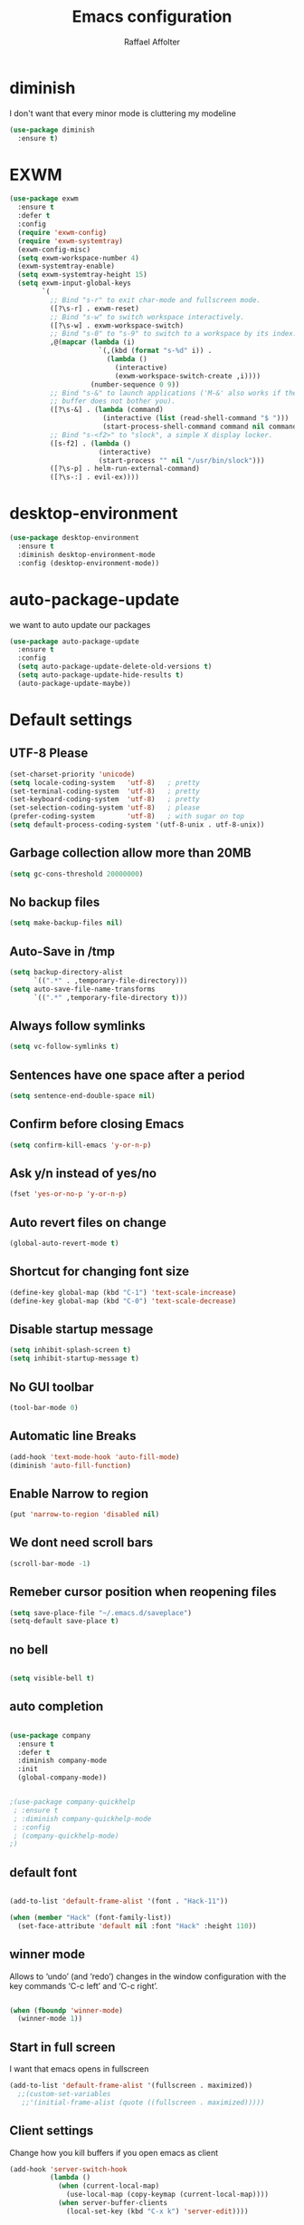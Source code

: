 #+TITLE: Emacs configuration
#+AUTHOR: Raffael Affolter

* diminish

I don't want that every minor mode is cluttering my modeline

#+BEGIN_SRC emacs-lisp
(use-package diminish
  :ensure t)
#+END_SRC

* EXWM

#+BEGIN_SRC emacs-lisp
(use-package exwm
  :ensure t
  :defer t
  :config
  (require 'exwm-config)
  (require 'exwm-systemtray)
  (exwm-config-misc)
  (setq exwm-workspace-number 4)
  (exwm-systemtray-enable)
  (setq exwm-systemtray-height 15)
  (setq exwm-input-global-keys
        `(
          ;; Bind "s-r" to exit char-mode and fullscreen mode.
          ([?\s-r] . exwm-reset)
          ;; Bind "s-w" to switch workspace interactively.
          ([?\s-w] . exwm-workspace-switch)
          ;; Bind "s-0" to "s-9" to switch to a workspace by its index.
          ,@(mapcar (lambda (i)
                      `(,(kbd (format "s-%d" i)) .
                        (lambda ()
                          (interactive)
                          (exwm-workspace-switch-create ,i))))
                    (number-sequence 0 9))
          ;; Bind "s-&" to launch applications ('M-&' also works if the output
          ;; buffer does not bother you).
          ([?\s-&] . (lambda (command)
                       (interactive (list (read-shell-command "$ ")))
                       (start-process-shell-command command nil command)))
          ;; Bind "s-<f2>" to "slock", a simple X display locker.
          ([s-f2] . (lambda ()
                      (interactive)
                      (start-process "" nil "/usr/bin/slock")))
          ([?\s-p] . helm-run-external-command)
          ([?\s-:] . evil-ex))))
#+END_SRC

* desktop-environment

#+BEGIN_SRC emacs-lisp
(use-package desktop-environment
  :ensure t
  :diminish desktop-environment-mode
  :config (desktop-environment-mode))
#+END_SRC

* auto-package-update

we want to auto update our packages

#+BEGIN_SRC emacs-lisp
(use-package auto-package-update
  :ensure t
  :config
  (setq auto-package-update-delete-old-versions t)
  (setq auto-package-update-hide-results t)
  (auto-package-update-maybe))

#+END_SRC

* Default settings

** UTF-8 Please

#+BEGIN_SRC emacs-lisp
(set-charset-priority 'unicode)
(setq locale-coding-system   'utf-8)   ; pretty
(set-terminal-coding-system  'utf-8)   ; pretty
(set-keyboard-coding-system  'utf-8)   ; pretty
(set-selection-coding-system 'utf-8)   ; please
(prefer-coding-system        'utf-8)   ; with sugar on top
(setq default-process-coding-system '(utf-8-unix . utf-8-unix))
#+END_SRC

** Garbage collection allow more than 20MB

#+BEGIN_SRC emacs-lisp
(setq gc-cons-threshold 20000000)
#+END_SRC

** No backup files

#+BEGIN_SRC emacs-lisp
(setq make-backup-files nil)
#+END_SRC

** Auto-Save in /tmp

#+BEGIN_SRC emacs-lisp
(setq backup-directory-alist
      `((".*" . ,temporary-file-directory)))
(setq auto-save-file-name-transforms
      `((".*" ,temporary-file-directory t)))
#+END_SRC

** Always follow symlinks

#+BEGIN_SRC emacs-lisp
(setq vc-follow-symlinks t)
#+END_SRC

** Sentences have one space after a period

#+BEGIN_SRC emacs-lisp
(setq sentence-end-double-space nil)
#+END_SRC

** Confirm before closing Emacs

#+BEGIN_SRC emacs-lisp
(setq confirm-kill-emacs 'y-or-n-p)
#+END_SRC

** Ask y/n instead of yes/no

#+BEGIN_SRC emacs-lisp
(fset 'yes-or-no-p 'y-or-n-p)
#+END_SRC

** Auto revert files on change

#+BEGIN_SRC emacs-lisp
(global-auto-revert-mode t)
#+END_SRC


** Shortcut for changing font size

#+BEGIN_SRC emacs-lisp
(define-key global-map (kbd "C-1") 'text-scale-increase)
(define-key global-map (kbd "C-0") 'text-scale-decrease)
#+END_SRC

** Disable startup message

#+BEGIN_SRC emacs-lisp
(setq inhibit-splash-screen t)
(setq inhibit-startup-message t)
#+END_SRC

** No GUI toolbar

#+BEGIN_SRC emacs-lisp
(tool-bar-mode 0)
#+END_SRC

** Automatic line Breaks

#+BEGIN_SRC emacs-lisp
(add-hook 'text-mode-hook 'auto-fill-mode)
(diminish 'auto-fill-function)
#+END_SRC

** Enable Narrow to region

#+BEGIN_SRC emacs-lisp
(put 'narrow-to-region 'disabled nil)
#+END_SRC

** We dont need scroll bars

#+BEGIN_SRC emacs-lisp
(scroll-bar-mode -1)
#+END_SRC

** Remeber cursor position when reopening files

#+BEGIN_SRC emacs-lisp
(setq save-place-file "~/.emacs.d/saveplace")
(setq-default save-place t)
#+END_SRC

** no bell

#+BEGIN_SRC emacs-lisp

  (setq visible-bell t)

#+END_SRC

** auto completion

#+BEGIN_SRC emacs-lisp

  (use-package company
    :ensure t
    :defer t
    :diminish company-mode
    :init
    (global-company-mode))
#+END_SRC

#+BEGIN_SRC emacs-lisp

  ;(use-package company-quickhelp
   ; :ensure t
   ; :diminish company-quickhelp-mode
   ; :config
   ; (company-quickhelp-mode)
  ;)
#+END_SRC


** default font

#+BEGIN_SRC emacs-lisp

  (add-to-list 'default-frame-alist '(font . "Hack-11"))

  (when (member "Hack" (font-family-list))
    (set-face-attribute 'default nil :font "Hack" :height 110))
#+END_SRC

** winner mode

Allows to ‘undo’ (and ‘redo’) changes in the window configuration with
the key commands ‘C-c left’ and ‘C-c right’.

#+BEGIN_SRC emacs-lisp

  (when (fboundp 'winner-mode)
    (winner-mode 1))

#+END_SRC

** Start in full screen

I want that emacs opens in fullscreen
#+BEGIN_SRC emacs-lisp
(add-to-list 'default-frame-alist '(fullscreen . maximized))
  ;;(custom-set-variables
   ;;'(initial-frame-alist (quote ((fullscreen . maximized)))))
#+End_SRC


** Client settings

Change how you kill buffers if you open emacs as client
#+BEGIN_SRC emacs-lisp
(add-hook 'server-switch-hook
          (lambda ()
            (when (current-local-map)
              (use-local-map (copy-keymap (current-local-map))))
            (when server-buffer-clients
              (local-set-key (kbd "C-x k") 'server-edit))))
#+END_SRC

** Emacs daemon settings
This function helps to shut down the emacs server and save any
modified buffers

#+BEGIN_SRC emacs-lisp
(defun server-shutdown ()
  "Save buffers, Quit, and Shutdown (kill) server"
  (interactive)
  (save-some-buffers)
  (kill-emacs))
#+END_SRC


* Evil

#+BEGIN_SRC emacs-lisp
(use-package evil
  :ensure t
  :init
  (setq evil-want-integration t)
  (setq evil-want-keybinding nil)
  :config
  (global-set-key (kbd "M-x")'execute-extended-command)
  (evil-mode 1))

(use-package evil-collection
  :after evil
  :ensure t
  :config
  (evil-collection-init))


(use-package evil-leader
  :ensure t
  :init (global-evil-leader-mode)
  :config
  (progn
    (evil-leader/set-leader ",")
    (evil-leader/set-key
      "w" 'basic-save-buffer
      "s" 'flyspell-buffer
      "b" 'evil-buffer
      "q" 'evil-quit)))

;; don't show name in modeline
(diminish 'undo-tree-mode)

(use-package pdf-tools
  :ensure t
  :config
  (evil-set-initial-state 'pdf-view-mode 'emacs)
  (add-hook 'pdf-view-mode-hook
            (lambda ()
              (set (make-local-variable 'evil-emacs-state-cursor) (list nil))))
  (add-hook 'TeX-after-compilation-finished-functions #'TeX-revert-document-buffer)
  (add-hook 'pdf-view-mode-hook (lambda () (linum-mode -1)))
  (pdf-tools-install))


;;(setq TeX-view-program-selection '((output-pdf "pdf-tools"))
 ;;       TeX-view-program-list  '(("PDF Tools" TeX-pdf-tools-sync-view))
  ;;      TeX-source-correlate-start-server t)

(use-package evil-smartparens
  :ensure t
  :config
  (add-hook 'smartparens-enabled-hook #'evil-smartparens-mode))
#+END_SRC

* Projectile

#+BEGIN_SRC emacs-lisp
(use-package projectile
  :ensure t
  :defer t
  :config
  (projectile-global-mode))

#+END_SRC

* Helm

#+BEGIN_SRC emacs-lisp
(use-package helm
  :ensure t
  :diminish helm-mode
  :init
  (require 'helm-config)
  :config
  (helm-mode 1)
  (setq helm-autoresize-mode t)
  (setq helm-buffer-max-length 40)
  (global-set-key (kbd "M-x") #'helm-M-x)
  (global-set-key (kbd "C-x C-f") 'helm-find-files)
  (define-key helm-map (kbd "S-SPC") 'helm-toggle-visible-mark)
  (define-key helm-find-files-map (kbd "C-k") 'helm-find-files-up-one-level))
#+END_SRC

** Helm projectile

#+BEGIN_SRC emacs-lisp
(use-package helm-projectile
  :bind (("C-S-P" . helm-projectile-switch-project)
         :map evil-normal-state-map
         ("C-p" . helm-projectile))
  :ensure t
  :config
  (evil-leader/set-key
    "ps" 'helm-projectile-ag
    "pa" 'helm-projectile-find-file-in-known-projects))
#+END_SRC

* Which-key

#+BEGIN_SRC emacs-lisp
(use-package which-key
  :ensure t
  :diminish which-key-mode
  :config (which-key-mode) )
#+END_SRC

* Theming

** Theme to load
*** solarized

#+BEGIN_SRC emacs-lisp
;;  (use-package solarized-theme
;;    :ensure t
;;    :defer t
   ; :init (load-theme 'solarized-dark t)
;;    )
#+END_SRC

*** zenburn

#+BEGIN_SRC emacs-lisp
;;(use-package zenburn-theme
;;  :ensure t)

#+END_SRC

*** material

#+BEGIN_SRC emacs-lisp

;  (use-package material-theme
;    :ensure t)

#+END_SRC


*** tangotango

#+BEGIN_SRC emacs-lisp

;  (use-package tangotango-theme
;    :ensure t)

#+END_SRC

*** darcula

#+BEGIN_SRC emacs-lisp

;;  (use-package darcula-theme
;;    :ensure t)

#+END_SRC

*** ample

#+BEGIN_SRC emacs-lisp

;;(use-package ample-theme
;;  :defer t
;;  :ensure t)
#+END_SRC


*** sanityinc-tomorrow
#+BEGIN_SRC emacs-lisp
;;(use-package  color-theme-sanityinc-tomorrow
;;  :ensure t
;;  :defer t)
#+END_SRC
*** gruvbox
#+BEGIN_SRC emacs-lisp
(use-package gruvbox-theme
  :ensure t)
#+END_SRC

*** leuven
#+begin_src emacs-lisp
(use-package leuven-theme
  :ensure t
  :config
  (setq org-fontify-whole-heading-line t))
#+end_src

*** load theme
#+BEGIN_SRC emacs-lisp

;;(use-package color-theme :ensure t)
;;(load-theme 'gruvbox-light-hard t)
(load-theme 'leuven t)

;;(load-theme 'sanityinc-tomorrow-eighties t)
#+END_SRC
** Powerline

#+BEGIN_SRC emacs-lisp

  (use-package powerline
    :ensure t
    :config (powerline-default-theme ))

#+END_SRC

** Airline Themes

#+BEGIN_SRC emacs-lisp
(use-package airline-themes
  :ensure t
  :init
  (setq powerline-utf-8-separator-left        #xe0b0
        powerline-utf-8-separator-right       #xe0b2
        airline-utf-glyph-separator-left      #xe0b0
        airline-utf-glyph-separator-right     #xe0b2
        airline-utf-glyph-subseparator-left   #xe0b1
        airline-utf-glyph-subseparator-right  #xe0b3
        airline-utf-glyph-branch              #xe0a0
        airline-utf-glyph-readonly            #xe0a2
        airline-utf-glyph-linenumber          #xe0a1)
  :config
  ;;(load-theme 'airline-solarized-gui t)
  ;;(load-theme 'airline-wombat t)
  ;;(load-theme 'airline-gruvbox-dark t)
  (load-theme 'airline-sol t)
  )
#+END_SRC



** Custom function for dark and light themes

Since i like to switch between the solarized/tango light and dark theme i
made this little toggle function which loads the solarized/tango theme and
then also loads the airline theme again so the modeline is not messed
up :-)

#+BEGIN_SRC emacs-lisp
(setq light-theme 'leuven)
(setq dark-theme 'leuven-dark)

(setq active-theme light-theme)

(defun toggle-light-theme ()
  (interactive)
  (if (eq active-theme dark-theme)
      (setq active-theme light-theme)
    (setq active-theme dark-theme))
  (load-theme active-theme t)
  (load-theme 'airline-sol t))

;;(toggle-light-theme)

(global-set-key (kbd "<f6>") 'toggle-light-theme)
#+END_SRC

* Dashboard

#+BEGIN_SRC emacs-lisp
(use-package dashboard
  :ensure t
  :config
  (dashboard-setup-startup-hook)
  (setq initial-buffer-choice (lambda ()
                                (get-buffer "*dashboard*"))))
#+END_SRC

* Plantuml

#+BEGIN_SRC emacs-lisp
(use-package plantuml-mode
  :ensure t
  :config (progn
            (add-to-list 'auto-mode-alist '("\\.plantuml\\'" . plantuml-mode))
            (add-to-list 'org-src-lang-modes '("plantuml" . plantuml))))

#+END_SRC

* mu4e

#+BEGIN_SRC emacs-lisp
(require 'smtpmail)

;(setq auth-sources '("~/.authinfo.gpg"))

(use-package mu4e
  :commands mu4e
  :config
  (setq mu4e-maildir "~/maildir")
  (setq mu4e-get-mail-command "/home/raffael/.local/bin/run-getmail.sh")
  (setq mu4e-update-interval 1200)
  (setq mu4e-attachement-dir "~/Downloads")
  (setq user-full-name "Raffael Affolter")
  (setq mail-user-agent 'mu4e-user-agent)
  (setq mu4e-view-show-adresses t)
  (setq mu4e-view-show-images t)
  (setq message-send-mail-function 'smtpmail-send-it)
  (setq message-kill-buffer-on-exit t)
  (setq mu4e-context-policy 'pick-first)
  (setq mu4e-compose-signature t my-signature-file "~/.signature")
  (setq mu4e-compose-dont-reply-to-self t)
  ;;because we have problem with some mails
  (setq shr-color-visible-luminance-min 60)
  (setq shr-color-visible-distance-min 5)
  (add-to-list 'mu4e-view-actions '("ViewInBrowser" . mu4e-action-view-in-browser) t)
  ;(add-to-list 'mu4e-user-mail-address-list "raffael.affolter@protonmail.ch")
  ;(add-to-list 'mu4e-user-mail-address-list "raffael.affolter@protonmail.com")
  ;(add-to-list 'mu4e-user-mail-address-list "raffael.affolter@pm.me")
  ;(add-to-list 'mu4e-user-mail-address-list "affolraf@students.zhaw.ch")
  (setq mu4e-contexts
        `(,(make-mu4e-context
            :name "PROTONMAIL"
            :enter-func (lambda() (mu4e-message "Switch to Protonmail"))
            :match-func (lambda(msg)
                          (when msg
                            (s-prefix? "/Protonmail/" (mu4e-message-field msg :maildir))))
            :vars '((user-mail-address . "raffael.affolter@protonmail.ch")
                    (mu4e-sent-folder . "/Protonmail/Sent")
                    (mu4e-drafts-folder . "/Protonmail/Drafts-local")
                    (mu4e-trash-folder . "/Protonmail/Trash")
                    (smtpmail-default-smtp-server . "127.0.0.1")
                    (smtpmail-smtp-server . "127.0.0.1")
                    (smtpmail-local-domain . "127.0.0.1")
                    (smtpmail-smtp-user . "raffael.affolter@protonmail.ch")
                    (smtpmail-stream-type . starttls)
                    (smtpmail-smtp-service . 1025)))

          ,(make-mu4e-context
            :name "ZHAW"
            :enter-func (lambda() (mu4e-message "Switch to ZHAW"))
            :match-func (lambda(msg)
                          (when msg
                            (s-prefix? "/ZHAW/" (mu4e-message-field msg :maildir))))
            :vars '((user-mail-address . "affolraf@students.zhaw.ch")
                    (mu4e-sent-folder . "/ZHAW/Sent")
                    (mu4e-drafts-folder . "/ZHAW/Drafts")
                    (mu4e-trash-folder . "/ZHAW/Trash")
                    (smtpmail-default-smtp-server . "smtp.office365.com")
                    (smtpmail-smtp-server . "smtp.office365.com")
                    (smtpmail-local-domain . "office365.com")
                    (smtpmail-smtp-user . "affolraf@students.zhaw.ch")
                    (smtpmail-stream-type . starttls)
                    (smtpmail-smtp-service . 587)))
          ,(make-mu4e-context
            :name "Outlook"
            :enter-func (lambda() (mu4e-message "Switch to Outlook"))
            :match-func (lambda(msg)
                          (when msg
                            (s-prefix? "/Outlook/" (mu4e-message-field msg :maildir))))
            :vars '((user-mail-address . "raffael.affolter@outlook.com")
                    (mu4e-sent-folder . "/Outlook/Sent")
                    (mu4e-drafts-folder . "/Outlook/Drafts")
                    (mu4e-trash-folder . "/Outlook/Trash")
                    (smtpmail-default-smtp-server . "smtp.office365.com")
                    (smtpmail-smtp-server . "smtp.office365.com")
                    (smtpmail-local-domain . "outlook.com")
                    (smtpmail-smtp-user . "raffael.affolter@outlook.com")
                    (smtpmail-stream-type . starttls)
                    (smtpmail-smtp-service . 587)
                    (mu4e-sent-messages-behavior . delete)
                    (mu4e-sent-messages-behavior . delete)))
          ,(make-mu4e-context
            :name "UZH"
            :enter-func (lambda() (mu4e-message "Switch to UZH"))
            :match-func (lambda(msg)
                          (when msg
                            (s-prefix? "/UZH/" (mu4e-message-field msg :maildir))))
            :vars '((user-mail-address . "raffael.affolter@uzh.ch")
                    (mu4e-sent-folder . "/UZH/Gesendet")
                    (mu4e-drafts-folder . "/UZH/Drafts")
                    (mu4e-trash-folder . "/UZH/Trash")
                    (smtpmail-default-smtp-server . "smtp.uzh.ch")
                    (smtpmail-smtp-server . "smtp.uzh.ch")
                    (smtpmail-local-domain . "uzh.ch")
                    (smtpmail-smtp-user . "raffael.affolter@uzh.ch")
                    (smtpmail-stream-type . starttls)
                    (smtpmail-smtp-service . 587)))))

  (add-hook 'message-mode-hook 'turn-on-orgtbl)
  (add-hook 'message-mode-hook 'turn-on-orgstruct++)
  (add-hook 'mu4e-compose-mode-hook 'flyspell-mode)
  (add-hook 'mu4e-compose-mode-hook (lambda() (ispell-change-dictionary "de_CH"))))
#+END_SRC

* flyspell
we want flyspell to be enabled by default in text org and latex files

#+BEGIN_SRC emacs-lisp
(setq ispell-list-command "--list")
(setq ispell-dictionary "de_CH")
(add-hook 'text-mode-hook 'flyspell-mode)
(diminish 'flyspell-mode)
#+END_SRC

also easy swich between english and german

#+BEGIN_SRC emacs-lisp
(defun fd-switch-dictionary()
  (interactive)
  (let* ((dic ispell-current-dictionary)
         (change (if (string= dic "de_CH") "english" "de_CH")))
    (ispell-change-dictionary change)
    (message "Dictionary switched from %s to %s" dic change)))

(global-set-key (kbd "<f8>")   'fd-switch-dictionary)
#+END_SRC

* Markdown
#+BEGIN_SRC emacs-lisp
(use-package markdown-mode
  :ensure t
  :mode (("README\\.md\\'" . gfm-mode)
         ("\\.md\\'" . markdown-mode)
         ("\\.markdown\\'" . markdown-mode))
  :init (setq markdown-command "pandoc"))
#+END_SRC
#+BEGIN_SRC emacs-lisp
(use-package markdown-preview-mode
  :ensure t)
#+END_SRC

* Px
#+BEGIN_SRC emacs-lisp
(use-package px
  :ensure t)
#+END_SRC
* Latex

#+BEGIN_SRC emacs-lisp
(use-package auctex
  :defer t
  :ensure t)

#+END_SRC

* Programming settings
** Defaults

Line numbers

#+BEGIN_SRC emacs-lisp
(global-display-line-numbers-mode)
#+END_SRC

Tabs

#+BEGIN_SRC emacs-lisp
(setq-default tab-width 2)
#+END_SRC

Use 2 spaces instead of tab.

#+BEGIN_SRC emacs-lisp
(setq-default tab-width 2 indent-tabs-mode nil)
#+END_SRC

intendation cannot insert tabs

#+BEGIN_SRC emacs-lisp
(setq-default inent-tabs-mode nil)
#+END_SRC

Two spaces for programming languages

#+BEGIN_SRC emacs-lisp
(setq python-indent 2)
(setq js-indent-level 2)
#+END_SRC

auto indent with return key

#+BEGIN_SRC emacs-lisp
(define-key global-map (kbd "RET") 'newline-and-indent)
#+END_SRC

No trailing white spaces except in makrdowns

#+BEGIN_SRC emacs-lisp
(add-hook 'before-save-hook
          '(lambda()
             (when (not (derived-mode-p 'markdown-mode))
               (delete-trailing-whitespace))))

#+END_SRC

highlight fixme todo and bug statement

#+BEGIN_SRC emacs-lisp
(use-package fixme-mode
  :ensure t
  :config (fixme-mode nil))
#+END_SRC

highlight all characters which are over the column 80

#+BEGIN_SRC emacs-lisp
(require 'whitespace)
(setq whitespace-line-column 100)
(setq whitespace-style '(face lines-tail))

(add-hook 'prog-mode-hook 'whitespace-mode)
(diminish 'whitespace-mode)
#+END_SRC

Use python3 as default
#+BEGIN_SRC  emacs-lisp
(setq python-shell-interpreter "python3")
#+END_SRC

diminish eldoc-mode

#+BEGIN_SRC emacs-lisp
(diminish 'eldoc-mode)
#+END_SRC

** realgud

#+BEGIN_SRC  emacs-lisp
(use-package realgud
  :ensure t
  :defer t)
#+END_SRC

** Paredit

#+BEGIN_SRC emacs-lisp
;;(use-package paredit
;;  :ensure t
;;  :diminish paredit-mode
;;  :config
;;  (autoload 'enable-paredit-mode "paredit"
;;    "Turn on pseudo-structural editing of Lisp code." t)
;;  (add-hook 'lisp-mode-hook 'enable-paredit-mode)
;;  (add-hook 'emacs-lisp-mode-hook 'enable-paredit-mode)
;;  (add-hook 'lisp-interaction-mode-hook 'enable-paredit-mode)
;;  ;(add-hook 'helm-mode-hook 'enable-paredit-mode)
;;  (add-hook 'json-mode-hook 'enable-paredit-mode)
;;  (add-hook 'scheme-mode-hook 'enable-paredit-mode)
;;  (add-hook 'geiser-repl-mode-hook 'enable-paredit-mode)
;;  (add-hook 'slime-repl-mode-hook 'enable-paredit-mode)
;;  (add-hook 'hy-mode-hook 'enable-paredit-mode
;; ;; (add-hook 'clojure-mode-hook 'enable-paredit-mode)
;;;;  (add-hook 'cider-repl-mode-hook 'enable-paredit-mode)
;;)
;;)

#+END_SRC

** Smartparens
#+BEGIN_SRC emacs-lisp
  (use-package smartparens
    :ensure t
    :diminish smartparens-mode
    :hook ((lisp-mode
            emacs-lisp-mode
            json-mode scheme-mode
            geiser-repl-mode
            slime-repl-mode
            hy-mode clojure-mode
            cider-repl-mode
            haskell-mode
            haskell-interactive-mode
            ess-mode
            ein:ipynb-mode) . smartparens-strict-mode)
    :config
    (require 'smartparens-config)
    (sp-use-smartparens-bindings))
#+END_SRC

** LISP settings

#+BEGIN_SRC emacs-lisp


#+END_SRC

** Clojure

#+BEGIN_SRC emacs-lisp
(use-package clojure-mode
  :ensure t)

(use-package clojure-mode-extra-font-locking
  :ensure t)
#+END_SRC

** Cider

#+BEGIN_SRC emacs-lisp
(use-package cider
  :ensure t
  :diminish cider-mode
  :config
  (add-hook 'cider-mode-hook #'eldoc-mode))

(setq cider-cljs-lein-repl
      "(do (require 'figwheel-sidecar.repl-api)
           (figwheel-sidecar.repl-api/start-figwheel!)
           (figwheel-sidecar.repl-api/cljs-repl))")
#+END_SRC

** SLIME

#+BEGIN_SRC emacs-lisp
(use-package slime
  :ensure t
  :config (progn (setq inferior-lisp-program "/usr/bin/clisp")
                 (setq slime-contribs '(slime-fancy))))

#+END_SRC

** Geiser

We want a good racket workspace

#+BEGIN_SRC emacs-lisp
(use-package geiser
  :ensure t
  :config
  (setq geiser-active-implementations '(racket)))
#+END_SRC

** Hy
#+BEGIN_SRC emacs-lisp
(use-package hy-mode
  :ensure t)
#+END_SRC
** Magit

#+BEGIN_SRC emacs-lisp
(use-package magit
  :ensure t
  :config (global-set-key (kbd "C-x g") 'magit-status))

#+END_SRC

** flycheck

#+BEGIN_SRC emacs-lisp
(use-package flycheck
  :ensure t
  :diminish flycheck-mode
  :init (global-flycheck-mode))
#+END_SRC


** Rainboooows

#+BEGIN_SRC emacs-lisp
(use-package rainbow-delimiters
  :ensure t
  :init
  (add-hook 'prog-mode-hook #'rainbow-delimiters-mode))
#+END_SRC

** Yaml

#+BEGIN_SRC emacs-lisp
(use-package yaml-mode
  :ensure t)

#+END_SRC

** ESS
we use ESS for R
#+BEGIN_SRC emacs-lisp
(use-package ess
  :ensure t)
#+END_SRC

** Jupyter support

#+BEGIN_SRC emacs-lisp
(use-package ein
  :ensure t
  :defer t)
#+END_SRC

** Haskell
#+BEGIN_SRC emacs-lisp
(use-package haskell-mode
  :ensure t
  :config
  (require 'haskell-interactive-mode)
  (require 'haskell-process)
  (add-hook 'haskell-mode-hook 'interactive-haskell-mode)
  (custom-set-variables '(haskell-process-type 'ghci))
  (define-key haskell-mode-map (kbd "C-c C-c") 'haskell-compile)
  (define-key haskell-mode-map (kbd "C-c C-l") 'haskell-process-load-or-reload)
  (define-key haskell-mode-map (kbd "C-`") 'haskell-interactive-bring)
  (define-key haskell-mode-map (kbd "C-c C-t") 'haskell-process-do-type)
  (define-key haskell-mode-map (kbd "C-c C-i") 'haskell-process-do-info)
  (define-key haskell-mode-map (kbd "C-c C-c") 'haskell-process-cabal-build)
  (define-key haskell-mode-map (kbd "C-c C-k") 'haskell-interactive-mode-clear)
  (define-key haskell-mode-map (kbd "C-c c") 'haskell-process-cabal))
#+END_SRC


** Gnuplot
#+BEGIN_SRC emacs-lisp
(use-package gnuplot
  :ensure t)
#+END_SRC

* Org-Mode Settings
** org easy templates
This section maybe gets removed but i lost the org easy templates

#+begin_src emacs-lisp
(require 'org-tempo)
#+end_src

** configure latex compiler
#+BEGIN_SRC emacs-lisp
;;  (setq org-latex-compiler "xelatex")
#+END_SRC

** configure pdflatex
#+BEGIN_SRC emacs-lisp
;;  (setq org-latex-pdf-process
;;       '("xelatex -interaction nonstopmode %f"
;;         "bibtex %b"
;;         "xelatex -interaction nonstopmode %f"
;;         "xelatex -interaction nonstopmode %f"
;;         "xelatex -interaction nonstopmode %f"
;;))

(setq org-latex-pdf-process
      '("pdflatex -shell-escape -interaction nonstopmode -output-directory %o %f"
        "bib2gls --group %b"
        "pdflatex -shell-escape -interaction nonstopmode -output-directory %o %f"
        "bibtex %b"
        "pdflatex -shell-escape -interaction nonstopmode -output-directory %o %f"
        "pdflatex -shell-escape -interaction nonstopmode -output-directory %o %f"))
#+END_SRC

** Enable native intendations in sourc blocks

#+BEGIN_SRC emacs-lisp
  (setq org-src-tab-acts-natively t)
  (setq org-src-preserve-indentation t)
#+END_SRC

** KOMA-SCRIPT
we want koma script

#+BEGIN_SRC emacs-lisp

  (with-eval-after-load "ox-latex"
    (add-to-list 'org-latex-classes
                 '("koma-article" "\\documentclass{scrartcl}"
                   ("\\section{%s}" . "\\section*{%s}")
                   ("\\subsection{%s}" . "\\subsection*{%s}")
                   ("\\subsubsection{%s}" . "\\subsubsection*{%s}")
                   ("\\paragraph{%s}" . "\\paragraph*{%s}")
                   ("\\subparagraph{%s}" . "\\subparagraph*{%s}"))))

  (with-eval-after-load "ox-latex"

    (add-to-list 'org-latex-classes
                 '("koma-letter"
                   "\\documentclass[11pt]{scrlttr2}"
                   "\\usepackage[utf8]{inputenc}"
                   "\\usepackage[T1]{fontenc}"
                   "\\usepackage{xcolor}"
                   ("\\section{%s}" . "\\section*{%s}")
                   ("\\subsection{%s}" . "\\subsection*{%s}")
                   ("\\subsubsection{%s}" . "\\subsubsection*{%s}")
                   ("\\paragraph{%s}" . "\\paragraph*{%s}")
                   ("\\subparagraph{%s}" . "\\subparagraph*{%s}"))))

#+END_SRC

** eurpecv-class

#+BEGIN_SRC emacs-lisp

  (with-eval-after-load "ox-latex"
    (add-to-list 'org-latex-classes
                 '("europecv" "\\documentclass[utf8,a4Paper, 10pt, helvetica,narrow,flagWB, booktabs,totpages,german]{europevc}")))

#+END_SRC
** org latex settings

I want to use minted to highlight my code.

#+BEGIN_SRC emacs-lisp
(add-to-list 'org-latex-packages-alist '("" "minted"))
(setq org-latex-listings 'minted)
#+END_SRC

** Plain lists

#+BEGIN_SRC emacs-lisp

  (setq org-list-allow-alphabetical t)

#+END_SRC

** where is my agenda

#+BEGIN_SRC emacs-lisp

  (setq org-agenda-files '("~/Dokumente/org-documents/agenda.org"))

#+END_SRC

** Bibtex settings

#+BEGIN_SRC emacs-lisp
(setq my-bibtex-dir "~/bibliography/"
      my-bibtex-pdf-dir (concat my-bibtex-dir "bibtex-pdfs/")
      my-default-bibfile (list  (concat my-bibtex-dir "default-bibliography.bib"))
      my-default-bibnotes my-bibtex-dir)
#+END_SRC

Definitions for automatically generating a bibtex key from a bibtex
entry. Look at help:bibtex-generate-autokey to understand the settings
#+BEGIN_SRC emacs-lisp
(setq bibtex-autokey-year-length 4
      bibtex-autokey-name-year-separator "-"
      bibtex-autokey-year-title-separator "-"
      bibtex-autokey-titleword-separator "-"
      bibtex-autokey-titlewords 2
      bibtex-autokey-titlewords-stretch 1
      bibtex-autokey-titleword-length 5)
#+END_SRC

** org capture templates
#+BEGIN_SRC emacs-lisp
(defun name-blog-file ()
  (interactive)
  (let ((name (read-string "Name: ")))
    (expand-file-name (format "%s/%s-%s.org"
                              (format-time-string "%Y")
                              (format-time-string "%Y-%m-%d")
                              name) "~/git/cerealbuster.gitlab.io/org/posts/")))

(setq org-capture-templates
      '(("t" "Task" entry (file+headline "" "Tasks")
         "* TODO %?\n  %u\n  %a")
        ("b" "New blog entry" plain (file name-blog-file)
         (file "~/git/cerealbuster.gitlab.io/templates/blog-capture.org"))))
#+END_SRC

** Org-Ref

#+BEGIN_SRC emacs-lisp
(use-package org-ref
  :ensure t
  :commands org-ref-bibtex-hydra/body
  :config
  (setq org-ref-notes-directory my-bibtex-dir
        org-ref-default-bibliography my-default-bibfile
        org-ref-bibliography-notes my-default-bibnotes
        org-ref-pdf-directory my-bibtex-pdf-dir)
  (setq org-ref-notes-function
        (lambda (thekey)
          (let ((bibtex-completion-bibliography
                 (org-ref-find-bibliography)))
            (bibtex-completion-edit-notes
             (list
              (car (org-ref-get-bibtex-key-and-file thekey))))))))
#+END_SRC

** Org-noter
#+BEGIN_SRC emacs-lisp
(use-package org-noter
  :ensure t
  :config
  (setq org-noter-notes-search-path (list my-default-bibnotes))
  :bind ("C-c i" . 'org-noter-insert-note))
#+END_SRC

** helm bibtex
#+BEGIN_SRC emacs-lisp
(use-package helm-bibtex
  :ensure t
  :commands helm-bibtex
  :config
  (setq helm-bibtex-bibliography my-default-bibfile ;; where your references are stored
        helm-bibtex-library-path my-bibtex-pdf-dir ;; where your pdfs etc are stored
        bibtex-completion-bibliography my-default-bibfile
        bibtex-completion-notes-path my-default-bibnotes
        ;; name of note-file will be {pdffile} + extension
        bibtex-completion-notes-extension ".org"
        bibtex-completion-notes-template-multiple-files
        (format
         "#+TITLE: Notes on ${=key=}: ${title}\n#+INTERLEAVE_PDF: %s${=key=}.pdf\n\n"
         my-bibtex-pdf-dir)       ;; header to be used in the associated notes files
        bibtex-completion-additional-search-fields '(keywords)))
#+END_SRC

** Org bullets makes things look pretty

#+BEGIN_SRC emacs-lisp
  (setenv "BROWSER" "chromium-browser")
  (use-package org-bullets
    :ensure t
    :config
    (add-hook 'org-mode-hook (lambda () (org-bullets-mode 1))))
#+END_SRC
** Subfigures
   #+begin_src emacs-lisp
(use-package ox-latex-subfigure
  :ensure t)
   #+end_src

** Org mu4e

#+BEGIN_SRC emacs-lisp

  (use-package org-mu4e)

#+END_SRC

** enable Markdown export

#+BEGIN_SRC emacs-lisp

  (with-eval-after-load 'org
    (require 'ox-md nil t))

#+END_SRC

** Org-Journal

#+BEGIN_SRC emacs-lisp
  (use-package org-journal
    :defer t
    :ensure t
    :init
    (setq org-journal-dir "~/Dokumente/org-documents/journals")
    (setq org-journal-file-format "%d-%m-%Y.org"))
#+END_SRC

** Org-Projects
here are my project settings
#+BEGIN_SRC emacs-lisp
;(add-to-list 'org-export-options-alist '(:page-type "PAGE_TYPE" "default" nil parse))
#+END_SRC

#+BEGIN_SRC emacs-lisp
(defun my/sitemap-fn (title list)
  "Generate the sitemap (Blog Main Page)"
  (concat "#+TITLE: " title "\n\n"
          (string-join (mapcar #'car (cdr list)) "\n\n")))

(defun my/sitemap-entry (entry style project)
  "I create a custom sitemap entry"
  (format (string-join
           '("[[file:%s][%s]]"
             "#+BEGIN_published"
             "%s"
             "#+END_published"
             )"\n")
          entry
          (org-publish-find-title entry project)
          (format-time-string "%d-%m-%Y" (org-publish-find-date entry project))))

(setq org-publish-project-alist

        '(("static-sites"
           :base-directory "~/git/cerealbuster.gitlab.io/org/"
           :base-extension "org"
           :publishing-directory "~/git/cerealbuster.gitlab.io/"
           :publishing-function org-html-publish-to-html
           :recursive t
           :exclude "posts/"
           :headline-levels 4
           :section-numbers nil
           :auto-preamble t
           :html-link-home "index.html"
           :html-link-up "index.html"
           :html-doctype "html5"
           :with-toc nil
           )
          ("blog-posts"
           :base-directory "~/git/cerealbuster.gitlab.io/org/"
           :base-extension "org"
           :publishing-directory "~/git/cerealbuster.gitlab.io/"
           :publishing-function org-html-publish-to-html
           :recursive t
           :headline-levels 4
           :section-numbers nil
           :auto-preamble t
           :auto-sitemap t
           :exclude "index.org\\|about.org"
           :sitemap-filename "sitemap.org"
           :sitemap-title "sitemap"
           :sitemap-style list
           :sitemap-sort-files anti-chronologically
           :sitemap-format-entry my/sitemap-entry
           :html-link-home "../../index.html"
           :html-link-up "../../index.html"
           :html-doctype "html5"
           :with-toc nil)
          ("org-static"
           :base-directory "~/git/cerealbuster.gitlab.io/"
           :publishing-directory "~/git/cerealbuster.gitlab.io/"
           :base-extension "css\\|js\\|png\\|jpg\\|gif\\|pdf\\|mp3\\|ogg\\|swf"
           :recursive t
           :publishing-function org-publish-attachment)
          ("org" :components ("blog-posts" "static-sites" "org-static"))))
#+END_SRC

** ob-hy
#+BEGIN_SRC emacs-lisp
  (use-package ob-hy
    :ensure t)
#+END_SRC

** org-babel
This languages shoud be loaded when creating code
#+BEGIN_SRC emacs-lisp
(org-babel-do-load-languages
 'org-babel-load-languages
 '((python . t)
   (lisp . t)
   (clojure . t)
   (hy . t)
   (scheme . t)
   (R . t)
   (ein .t )
   (shell . t)
   (gnuplot . t)))
(setq org-babel-clojure-backend 'cider)
(setq org-babel-python-command "python3")
#+END_SRC

** org-babel-eval-in-repl

Sometimes its nice to just evaluate the codeblock in the repl

#+BEGIN_SRC emacs-lisp
(use-package org-babel-eval-in-repl
  :ensure t
  :after ob
  :config
  (define-key org-mode-map (kbd "C-<return>") 'ober-eval-in-repl)
  (define-key org-mode-map (kbd "M-S-<return>") 'ober-eval-block-in-repl))
#+END_SRC

** hooks for orgmode
Update dynamic blocks before saving

#+BEGIN_SRC emacs-lisp
(add-hook 'before-save-hook 'org-update-all-dblocks)
#+END_SRC

* Golden Ratio

#+BEGIN_SRC emacs-lisp
(use-package golden-ratio
  :ensure t
  :diminish golden-ratio-mode
  :init (setq golden-ratio-auto-scale t)
  :config (golden-ratio-mode 1))
#+END_SRC
* Ledger Mode
  Lets try ledger mode
#+BEGIN_SRC emacs-lisp
(use-package ledger-mode
  :ensure t)
#+END_SRC
